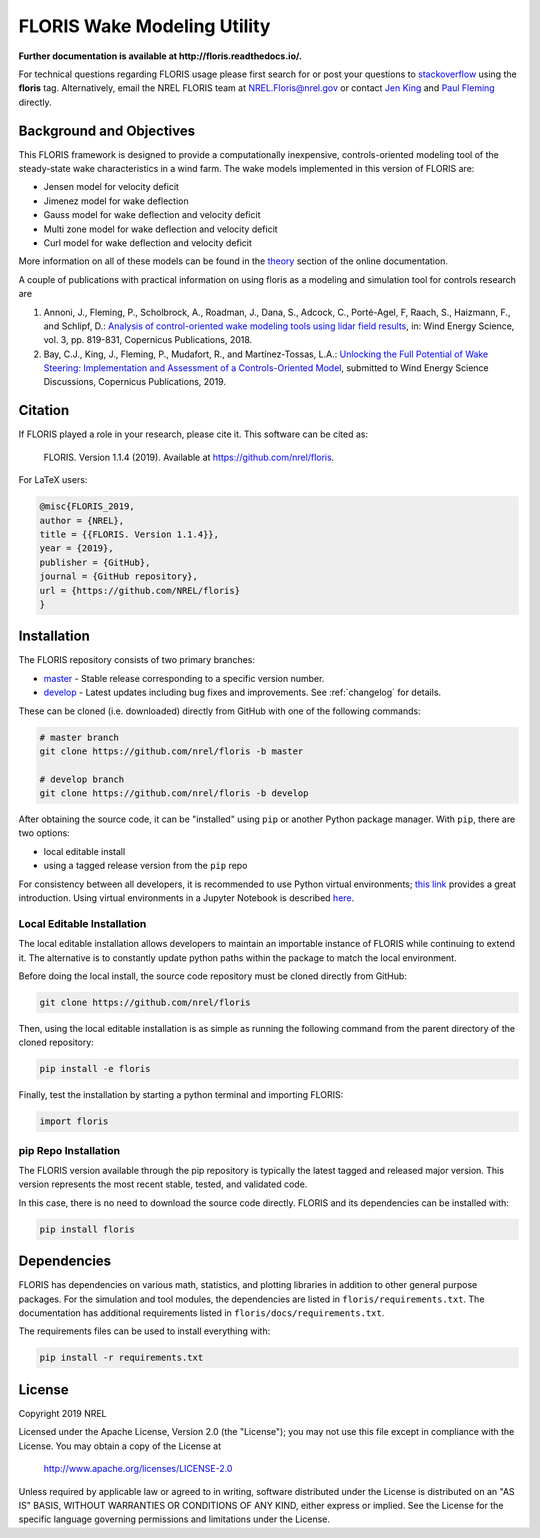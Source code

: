 FLORIS Wake Modeling Utility
----------------------------

**Further documentation is available at http://floris.readthedocs.io/.**

For technical questions regarding FLORIS usage please first search for or post
your questions to
`stackoverflow <https://stackoverflow.com/questions/tagged/floris>`_ using
the **floris** tag. Alternatively, email the NREL FLORIS team at
`NREL.Floris@nrel.gov <mailto:floris@nrel.gov>`_ or contact
`Jen King <mailto:jennifer.king@nrel.gov>`_ and
`Paul Fleming <mailto:paul.fleming@nrel.gov>`_ directly.

Background and Objectives
=========================
This FLORIS framework is designed to provide a computationally inexpensive,
controls-oriented modeling tool of the steady-state wake characteristics in
a wind farm. The wake models implemented in this version of FLORIS are:

- Jensen model for velocity deficit
- Jimenez model for wake deflection
- Gauss model for wake deflection and velocity deficit
- Multi zone model for wake deflection and velocity deficit
- Curl  model for wake deflection and velocity deficit

More information on all of these models can be found in the
`theory <https://floris.readthedocs.io/en/develop/source/theory.html>`_
section of the online documentation.

A couple of publications with practical information on using floris as a
modeling and simulation tool for controls research are

1. Annoni, J., Fleming, P., Scholbrock, A., Roadman, J., Dana, S., Adcock, C.,
   Porté-Agel, F, Raach, S., Haizmann, F., and Schlipf, D.: `Analysis of
   control-oriented wake modeling tools using lidar field results <https://www.wind-energ-sci.net/3/819/2018/>`__,
   in: Wind Energy Science, vol. 3, pp. 819-831, Copernicus Publications,
   2018.
2. Bay, C.J., King, J., Fleming, P., Mudafort, R., and Martínez-Tossas, L.A.:
   `Unlocking the Full Potential of Wake Steering: Implementation and
   Assessment of a Controls-Oriented Model <https://www.wind-energ-sci-discuss.net/wes-2019-19/>`__,
   submitted to Wind Energy Science Discussions, Copernicus Publications,
   2019.

Citation
========

.. image:: https://zenodo.org/badge/178914781.svg
  :target: https://zenodo.org/badge/latestdoi/178914781

If FLORIS played a role in your research, please cite it. This software can be
cited as:

   FLORIS. Version 1.1.4 (2019). Available at https://github.com/nrel/floris.

For LaTeX users:

.. code-block:: latex

    @misc{FLORIS_2019,
    author = {NREL},
    title = {{FLORIS. Version 1.1.4}},
    year = {2019},
    publisher = {GitHub},
    journal = {GitHub repository},
    url = {https://github.com/NREL/floris}
    }

.. _installation:

Installation
============
The FLORIS repository consists of two primary branches:

- `master <https://github.com/NREL/FLORIS/tree/master>`_ - Stable
  release corresponding to a specific version number.
- `develop <https://github.com/NREL/FLORIS/tree/dev>`_ - Latest
  updates including bug fixes and improvements. See :ref:`changelog` for
  details.

These can be cloned (i.e. downloaded) directly from GitHub with one of the
following commands:

.. code-block:: bash

    # master branch
    git clone https://github.com/nrel/floris -b master

    # develop branch
    git clone https://github.com/nrel/floris -b develop

After obtaining the source code, it can be "installed" using ``pip`` or another
Python package manager. With ``pip``, there are two options:

- local editable install
- using a tagged release version from the ``pip`` repo

For consistency between all developers, it is recommended to use Python
virtual environments;
`this link <https://realpython.com/blog/python/python-virtual-environments-a-primer/>`_
provides a great introduction. Using virtual environments in a Jupyter Notebook
is described `here <https://help.pythonanywhere.com/pages/IPythonNotebookVirtualenvs/>`_.

Local Editable Installation
~~~~~~~~~~~~~~~~~~~~~~~~~~~
The local editable installation allows developers to maintain an importable
instance of FLORIS while continuing to extend it. The alternative is to
constantly update python paths within the package to match the local
environment.

Before doing the local install, the source code repository must be cloned
directly from GitHub:

.. code-block:: bash

    git clone https://github.com/nrel/floris

Then, using the local editable installation is as simple as running the
following command from the parent directory of the
cloned repository:

.. code-block:: bash

    pip install -e floris

Finally, test the installation by starting a python terminal and importing
FLORIS:

.. code-block:: bash

    import floris

pip Repo Installation
~~~~~~~~~~~~~~~~~~~~~
The FLORIS version available through the pip repository is typically the latest
tagged and released major version. This version represents the most recent
stable, tested, and validated code.

In this case, there is no need to download the source code directly. FLORIS
and its dependencies can be installed with:

.. code-block:: bash

    pip install floris

Dependencies
============
FLORIS has dependencies on various math, statistics, and plotting libraries in
addition to other general purpose packages. For the simulation and tool
modules, the dependencies are listed in ``floris/requirements.txt``. The
documentation has additional requirements listed in
``floris/docs/requirements.txt``.

The requirements files can be used to install everything with:

.. code-block:: bash

    pip install -r requirements.txt

License
=======

Copyright 2019 NREL

Licensed under the Apache License, Version 2.0 (the "License");
you may not use this file except in compliance with the License.
You may obtain a copy of the License at

   http://www.apache.org/licenses/LICENSE-2.0

Unless required by applicable law or agreed to in writing, software
distributed under the License is distributed on an "AS IS" BASIS,
WITHOUT WARRANTIES OR CONDITIONS OF ANY KIND, either express or implied.
See the License for the specific language governing permissions and
limitations under the License.
